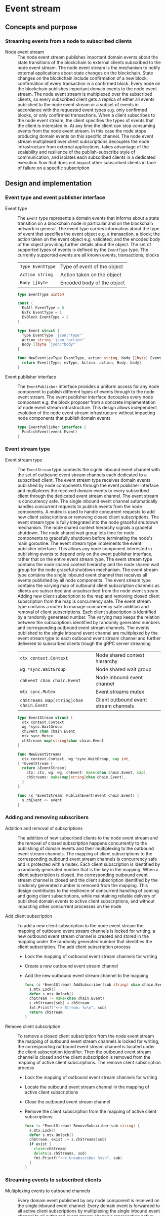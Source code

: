 * Event stream

** Concepts and purpose

*** Streaming events from a node to subscribed clients

- Node event stream :: The node event stream publishes important domain events
  about the state transitions of the blockchain to external clients subscribed
  to the node event stream. The node event stream is the mechanism to notify
  external applications about state changes on the blockchain. State changes on
  the blockchain include confirmation of a new block, confirmation of every
  transaction in a confirmed block. Every node on the blockchain publishes
  important domain events to the node event stream. The node event stream is
  multiplexed over the subscribed clients, so every subscribed client gets a
  replica of either all events published to the node event stream or a subset of
  events in accordance with the requested event types e.g. only confirmed
  blocks, or only confirmed transactions. When a client subscribes to the node
  event stream, the client specifies the types of events that the client is
  interested in. At any time the client can stop consuming events from the node
  event stream. In this case the node stops producing domain events on this
  specific channel. The node event stream multiplexed over client subscriptions
  decouples the node infrastructure from external applications, takes advantage
  of the scalability and resilience of the publish-subscribe style of
  communication, and isolates each subscribed clients in a dedicated execution
  flow that does not impact other subscribed clients in face of failure on a
  specific subscription

** Design and implementation

*** Event type and event publisher interface

- Event type :: The =Event= type represents a domain events that informs about a
  state transition on a blockchain node in particular and on the blockchain
  network in general. The event type carries information about the type of event
  that specifies the event object e.g. a transaction, a block; the action taken
  on the event object e.g. validated; and the encoded body of the object
  providing further details about the object. The set of supported types of
  events is defined by the =EventType= type. The currently supported events are
  all known events, transactions, blocks
  | ~Type EventType~ | Type of event of the object |
  | ~Action string~  | Action taken on the object  |
  | ~Body []byte~    | Encoded body of the object  |
  #+BEGIN_SRC go
type EventType uint64

const (
  EvAll EventType = 0
  EvTx EventType = 1
  EvBlock EventType = 2
)

type Event struct {
  Type EventType `json:"type"`
  Action string `json:"action"`
  Body []byte `json:"body"`
}

func NewEvent(evType EventType, action string, body []byte) Event {
  return Event{Type: evType, Action: action, Body: body}
}
  #+END_SRC

- Event publisher interface :: The =EventPublisher= interface provides a uniform
  access for any node component to publish different types of events through to
  the node event stream. The event publisher interface decouples every node
  component e.g. the block proposer from a concrete implementation of node event
  stream infrastructure. This design allows independent evolution of the node
  event stream infrastructure without impacting node components that publish
  domain events
  #+BEGIN_SRC go
type EventPublisher interface {
  PublishEvent(event Event)
}
  #+END_SRC

*** Event stream type

- Event stream type :: The =EventStream= type connects the signle inbound event
  channel with the set of outbound event stream channels each dedicated to a
  subscribed client. The event stream type receives domain events published by
  node components through the event publisher interface and multiplexes the
  received domain events to every subscribed client through the dedicated event
  stream channel. The event stream is concurrency safe. The single inbound event
  channel automatically handles concurrent requests to publish events from the
  node components. A mutex is used to handle concurrent requests to add new
  client subscriptions or removing closed client subscriptions. The event stream
  type is fully integrated into the node graceful shutdown mechanism. The node
  shared context hierarchy signals a graceful shutdown. The node shared wait
  group lets time for node components to gracefully shutdown before terminating
  the node's main goroutine. The event stream type implements the event
  publisher interface. This allows any node component interested in publishing
  events to depend only on the event publisher interface, rather that on the
  entire event stream type. The event stream type contains the node shared
  context hierarchy and the node shared wait group for the node graceful
  shutdown mechanism. The event stream type contains the single inbound event
  channel that receives all events published by all node components. The event
  stream type contains the varying map of outbound client subscription channels
  as clients are subscribed and unsubscribed from the node event stream. Adding
  new client subscription to the map and removing closed client subscription
  from the map is concurrency safe. The event stream type contains a mutex to
  manage concurrency safe addition and removal of client subscriptions. Each
  client subscription is identified by a randomly generated number. The varying
  map keeps the relation between the subscriptions identified by randomly
  generated numbers and corresponding outbound event stream channels. The events
  published to the single inbound event channel are multiplexed by the event
  stream type to each outbound event stream channel and further delivered to
  subscribed clients trough the gRPC server streaming
  | ~ctx context.Context~                   | Node shared context hierarchy         |
  | ~wg *sync.WaitGroup~                    | Node shared wait group                |
  | ~chEvent chan chain.Event~              | Node inbound event channel            |
  | ~mtx sync.Mutex~                        | Event streams mutex                   |
  | ~chStreams map[string]chan chain.Event~ | Client outbound event stream channels |
  #+BEGIN_SRC go
type EventStream struct {
  ctx context.Context
  wg *sync.WaitGroup
  chEvent chan chain.Event
  mtx sync.Mutex
  chStreams map[string]chan chain.Event
}

func NewEventStream(
  ctx context.Context, wg *sync.WaitGroup, cap int,
) *EventStream {
  return &EventStream{
    ctx: ctx, wg: wg, chEvent: make(chan chain.Event, cap),
    chStreams: make(map[string]chan chain.Event),
  }
}

func (s *EventStream) PublishEvent(event chain.Event) {
  s.chEvent <- event
}
  #+END_SRC

*** Adding and removing subscribers

- Addition and removal of subscriptions :: The addition of new subscribed
  clients to the node event stream and the removal of closed subscription
  happens concurrently to the publishing of domain events and their multiplexing
  to the outbound event stream channels. The mapping of client subscriptions to
  the corresponding outbound event stream channels is concurrency safe and is
  protected with a mutex. Each client subscription is identified by a randomly
  generated number that is the key in the mapping. When a client subscription is
  closed, the corresponding outbound event stream channel is closed and the
  client subscription identified by the randomly generated number is removed
  from the mapping. This design contributes to the resilience of concurrent
  handling of coming and going client subscriptions, while maintaining reliable
  delivery of published domain events to active client subscriptions, and
  without impacting other concurrent processes on the node

- Add client subscription :: To add a new client subscription to the node event
  stream the mapping of outbound event stream channels is locked for writing, a
  new outbound event stream channel is created and stored in the mapping under
  the randomly generated number that identifies the client subscription. The add
  client subscription process
  - Lock the mapping of outbound event stream channels for writing
  - Create a new outbound event stream channel
  - Add the new outbound event stream channel to the mapping
  #+BEGIN_SRC go
func (s *EventStream) AddSubscriber(sub string) chan chain.Event {
  s.mtx.Lock()
  defer s.mtx.Unlock()
  chStream := make(chan chain.Event)
  s.chStreams[sub] = chStream
  fmt.Printf("<~> Stream: %v\n", sub)
  return chStream
}
  #+END_SRC

- Remove client subscription :: To remove a closed client subscription from the
  node event stream the mapping of outbound event stream channels is locked for
  writing, the corresponding outbound event stream channel is located under the
  client subscription identifier. Then the outbound event stream channel is
  closed and the client subscription is removed from the mapping of active
  client subscriptions. The remove client subscription process
  - Lock the mapping of outbound event stream channels for writing
  - Locate the outbound event stream channel in the mapping of active client
    subscriptions
  - Close the outbound event stream channel
  - Remove the client subscription from the mapping of active client
    subscriptions
  #+BEGIN_SRC go
func (s *EventStream) RemoveSubscriber(sub string) {
  s.mtx.Lock()
  defer s.mtx.Unlock()
  chStream, exist := s.chStreams[sub]
  if exist {
    close(chStream)
    delete(s.chStreams, sub)
    fmt.Printf("<~> Unsubscribe: %v\n", sub)
  }
}
  #+END_SRC

*** Streaming events to subscribed clients

- Multiplexing events to outbound channels :: Every domain event published by
  any node component is received on the single inbound event channel. Every
  domain event is forwarded to all active client subscriptions by multiplexing
  the single inbound event channel to all outbound event stream channels
  representing active client subscriptions. The multiplexing of the node event
  stream is fully integrated with the node graceful shutdown. When the node
  shared context is canceled, all active client subscriptions are closed and
  removed from the mapping of active client subscriptions. when a new domain
  event is published ot the node event channel, the domain event is forwarded to
  all outbound event stream channels of all active client subscriptions. The
  process of multiplexing events to outbound channels
  - Combine the node shared context cancellation channel with the node single
    event channel
    - When the node shared context is canceled, close all active client
      subscriptions and terminate forwarding domain events to subscribed clients
    - When a new domain event is published by any node component, forward the
      domain event to all active client subscriptions
  #+BEGIN_SRC go
func (s *EventStream) StreamEvents() {
  defer s.wg.Done()
  for {
    select {
    case <- s.ctx.Done():
      for sub := range s.chStreams {
        s.RemoveSubscriber(sub)
      }
      return
    case event := <- s.chEvent:
      for _, chStream := range s.chStreams {
        chStream <- event
      }
    }
  }
}
  #+END_SRC

*** gRPC =StreamSubscribe= method

The gRPC =Node= service provides the =StreamSubscribe= method to let clients to
subscribe to the node provided stream of domain events optionally specifying a
subset of event types of interest. The interface of the service
#+BEGIN_SRC protobuf
message StreamSubscribeReq {
  repeated uint64 EventTypes = 1;
}

message StreamSubscribeRes {
  bytes Event = 1;
}

service Node {
  rpc StreamSubscribe(StreamSubscribeReq) returns (stream StreamSubscribeRes);
}
#+END_SRC

The implementation of the =StreamSubscribe= method
- Generate a random identifier for the new client subscription
- Add the new client subscription to the mapping of active client subscriptions
- Create the outbound event stream channel for the client subscription
- Defer removal of the client subscription from the mapping of active client
  subscriptions
- Combine the node shared context cancellation channel with the outbound event
  stream channel
  - When the node shared context is canceled, stop forwarding domain events to
    the client
  - When a new domain event is published, check if the event is of interest for
    the client, and, if interested, encode and send the domain event to the
    subscribed client through the gRPC server stream
#+BEGIN_SRC go
func (s *NodeSrv) StreamSubscribe(
  req *StreamSubscribeReq, stream grpc.ServerStreamingServer[StreamSubscribeRes],
) error {
  sub := fmt.Sprint(rand.Intn(999999))
  chStream := s.evStreamer.AddSubscriber(sub)
  defer s.evStreamer.RemoveSubscriber(sub)
  for {
    select {
    case <- stream.Context().Done():
      return nil
    case event, open := <- chStream:
      if !open {
        return nil
      }
      if slices.Contains(req.EventTypes, uint64(0)) ||
        slices.Contains(req.EventTypes, uint64(event.Type)) {
        jev, err := json.Marshal(event)
        if err != nil {
          fmt.Println(err)
          continue
        }
        res := &StreamSubscribeRes{Event: jev}
        err = stream.Send(res)
        if err != nil {
          return status.Errorf(codes.Internal, err.Error())
        }
      }
    }
  }
}
#+END_SRC

** Testing and usage

*** Testing gRPC =StreamSubscribe= method

The =TestStreamSubscribe= testing process
- Create and start the event stream on the node
- Set up the gRPC server and client
- Create the gRPC node client
- Call the =StreamSubscribe= method to subscribe to the node event stream and
  establish the gRPC server stream of domain events
- Start publishing domain events to the node event stream through the event
  publisher interface
- Start consuming events from the gRPC server stream of domain events. For each
  received domain event
  - Decode the received domain event
  - Verify that the type and the action of the domain event are correct
#+BEGIN_SRC fish
go test -v -cover -coverprofile=coverage.cov ./... -run StreamSubscribe
#+END_SRC

*** Testing the event stream

The =TestEventStream= testing process
- Set up the bootstrap node
  - Create the peer discovery without starting for the bootstrap node
  - Initialize the state on the bootstrap node by creating the genesis
  - Create and start the block relay for the bootstrap node
  - Re-create the authority account from the genesis to sign blocks
  - Create and start the block proposer on the bootstrap node
  - Create and start the event stream on the bootstrap node
  - Start the gRPC server on the bootstrap node
  - Wait for the gRPC server of the bootstrap node to start
  - Get the initial owner account and its balance from the genesis
  - Re-create the initial owner account from the genesis
  - Sign and send several signed transactions to the bootstrap node
- Set up the client that subscribes to the node event stream
  - Set up a gRPC client connection with the bootstrap node
  - Create the gRPC node client
  - Call the =StreamSubscribe= method to subscribe to the node event stream and
    establish the gRPC server stream of domain events
  - Define the expected events to receive after a successful block proposal
  - Start consuming events from the gRPC server stream of domain events. For
    each received event
    - Decode the received domain event
    - Verify that the type and the action of the domain event are correct
#+BEGIN_SRC fish
go test -v -cover -coverprofile=coverage.cov ./... -run EventStream
#+END_SRC

*** Using the =node subscribe= CLI command

The gRPC =StreamSubscribe= method is exposed through the CLI. Subscribe a client
to the node event stream and consume domain events
- Start the bootstrap node
  #+BEGIN_SRC fish
set boot localhost:1122
set authpass password
./bcn node start --node $boot --bootstrap --authpass $authpass
  #+END_SRC
- Subscribe a client to the node event stream (in a new terminal)
  - =--node= specifies the node address where the client subscribes
  - =--events= specifies the event types of interest. Supported values are
    =all=, =blk=, =tx=
    #+BEGIN_SRC fish
  ./bcn node subscribe --node $root --events blk,tx
  # <~> blk validated
  # blk       6: fac1c51 -> 202ac37
  # tx  9596fbb: 1dc6773 -> 0b283b3        2        6
  # tx  00b3fca: 0b283b3 -> 1dc6773        1        6
  #
  # <~> tx validated
  # tx  9596fbb: 1dc6773 -> 0b283b3        2        6
  # <~> tx validated
  # tx  00b3fca: 0b283b3 -> 1dc6773        1        6
    #+END_SRC
- Define a shell function to create, sign, and send a transaction
  #+BEGIN_SRC fish
function txSignAndSend -a node from to value ownerpass
  set tx (./bcn tx sign --node $node --from $from --to $to --value $value \
    --ownerpass $ownerpass)
  echo $tx
  ./bcn tx send --node $node --sigtx $tx
end
  #+END_SRC
- Create, sign, and send two valid transaction (in a new terminal)
  #+BEGIN_SRC fish
set acc1 1dc67739c409b169d8f981525366355694c7de9e24188d1814a7e2159857a878
set acc2 0b283b314c12c66ce7ad65da7d5ab3008d28e25a988308721f010e5a04f23247
set ownerpass password
txSignAndSend $boot $acc1 $acc2 2 $ownerpass
txSignAndSend $boot $acc2 $acc1 1 $ownerpass
  #+END_SRC
